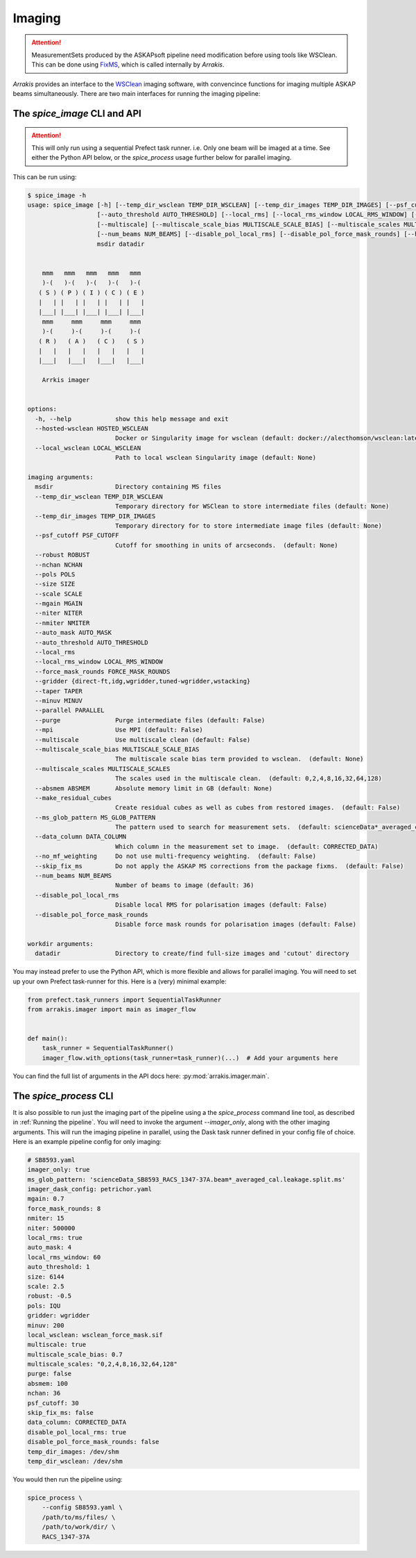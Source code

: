 Imaging
-------

.. attention::

    MeasurementSets produced by the ASKAPsoft pipeline need modification before using tools like WSClean. This can be done using `FixMS <https://fixms.readthedocs.io/>`_, which is called internally by *Arrakis*.

*Arrakis* provides an interface to the `WSClean <https://wsclean.readthedocs.io/en/latest/>`_ imaging software, with convencince functions for imaging multiple ASKAP beams simultaneously. There are two main interfaces for running the imaging pipeline:

The `spice_image` CLI and API
===================================

.. attention::

   This will only run using a sequential Prefect task runner. i.e. Only one beam will be imaged at a time.
   See either the Python API below, or the `spice_process` usage further below for parallel imaging.


This can be run using:

.. code-block::

    $ spice_image -h
    usage: spice_image [-h] [--temp_dir_wsclean TEMP_DIR_WSCLEAN] [--temp_dir_images TEMP_DIR_IMAGES] [--psf_cutoff PSF_CUTOFF] [--robust ROBUST] [--nchan NCHAN] [--pols POLS] [--size SIZE] [--scale SCALE] [--mgain MGAIN] [--niter NITER] [--nmiter NMITER] [--auto_mask AUTO_MASK]
                       [--auto_threshold AUTO_THRESHOLD] [--local_rms] [--local_rms_window LOCAL_RMS_WINDOW] [--force_mask_rounds FORCE_MASK_ROUNDS] [--gridder {direct-ft,idg,wgridder,tuned-wgridder,wstacking}] [--taper TAPER] [--minuv MINUV] [--parallel PARALLEL] [--purge] [--mpi]
                       [--multiscale] [--multiscale_scale_bias MULTISCALE_SCALE_BIAS] [--multiscale_scales MULTISCALE_SCALES] [--absmem ABSMEM] [--make_residual_cubes] [--ms_glob_pattern MS_GLOB_PATTERN] [--data_column DATA_COLUMN] [--no_mf_weighting] [--skip_fix_ms]
                       [--num_beams NUM_BEAMS] [--disable_pol_local_rms] [--disable_pol_force_mask_rounds] [--hosted-wsclean HOSTED_WSCLEAN | --local_wsclean LOCAL_WSCLEAN]
                       msdir datadir


        mmm   mmm   mmm   mmm   mmm
        )-(   )-(   )-(   )-(   )-(
       ( S ) ( P ) ( I ) ( C ) ( E )
       |   | |   | |   | |   | |   |
       |___| |___| |___| |___| |___|
        mmm     mmm     mmm     mmm
        )-(     )-(     )-(     )-(
       ( R )   ( A )   ( C )   ( S )
       |   |   |   |   |   |   |   |
       |___|   |___|   |___|   |___|

        Arrkis imager


    options:
      -h, --help            show this help message and exit
      --hosted-wsclean HOSTED_WSCLEAN
                            Docker or Singularity image for wsclean (default: docker://alecthomson/wsclean:latest)
      --local_wsclean LOCAL_WSCLEAN
                            Path to local wsclean Singularity image (default: None)

    imaging arguments:
      msdir                 Directory containing MS files
      --temp_dir_wsclean TEMP_DIR_WSCLEAN
                            Temporary directory for WSClean to store intermediate files (default: None)
      --temp_dir_images TEMP_DIR_IMAGES
                            Temporary directory for to store intermediate image files (default: None)
      --psf_cutoff PSF_CUTOFF
                            Cutoff for smoothing in units of arcseconds.  (default: None)
      --robust ROBUST
      --nchan NCHAN
      --pols POLS
      --size SIZE
      --scale SCALE
      --mgain MGAIN
      --niter NITER
      --nmiter NMITER
      --auto_mask AUTO_MASK
      --auto_threshold AUTO_THRESHOLD
      --local_rms
      --local_rms_window LOCAL_RMS_WINDOW
      --force_mask_rounds FORCE_MASK_ROUNDS
      --gridder {direct-ft,idg,wgridder,tuned-wgridder,wstacking}
      --taper TAPER
      --minuv MINUV
      --parallel PARALLEL
      --purge               Purge intermediate files (default: False)
      --mpi                 Use MPI (default: False)
      --multiscale          Use multiscale clean (default: False)
      --multiscale_scale_bias MULTISCALE_SCALE_BIAS
                            The multiscale scale bias term provided to wsclean.  (default: None)
      --multiscale_scales MULTISCALE_SCALES
                            The scales used in the multiscale clean.  (default: 0,2,4,8,16,32,64,128)
      --absmem ABSMEM       Absolute memory limit in GB (default: None)
      --make_residual_cubes
                            Create residual cubes as well as cubes from restored images.  (default: False)
      --ms_glob_pattern MS_GLOB_PATTERN
                            The pattern used to search for measurement sets.  (default: scienceData*_averaged_cal.leakage.ms)
      --data_column DATA_COLUMN
                            Which column in the measurement set to image.  (default: CORRECTED_DATA)
      --no_mf_weighting     Do not use multi-frequency weighting.  (default: False)
      --skip_fix_ms         Do not apply the ASKAP MS corrections from the package fixms.  (default: False)
      --num_beams NUM_BEAMS
                            Number of beams to image (default: 36)
      --disable_pol_local_rms
                            Disable local RMS for polarisation images (default: False)
      --disable_pol_force_mask_rounds
                            Disable force mask rounds for polarisation images (default: False)

    workdir arguments:
      datadir               Directory to create/find full-size images and 'cutout' directory


You may instead prefer to use the Python API, which is more flexible and allows for parallel imaging. You will need to set up your own Prefect task-runner for this. Here is a (very) minimal example:

.. code-block:: python

    from prefect.task_runners import SequentialTaskRunner
    from arrakis.imager import main as imager_flow


    def main():
        task_runner = SequentialTaskRunner()
        imager_flow.with_options(task_runner=task_runner)(...)  # Add your arguments here


You can find the full list of arguments in the API docs here: :py:mod:`arrakis.imager.main`.


The `spice_process` CLI
=====================================

It is also possible to run just the imaging part of the pipeline using a the `spice_process` command line tool, as described in :ref:`Running the pipeline`. You will need to invoke the argument `--imager_only`, along with the other imaging arguments. This will run the imaging pipeline in parallel, using the Dask task runner defined in your config file of choice. Here is an example pipeline config for only imaging:

.. code-block:: yaml

    # SB8593.yaml
    imager_only: true
    ms_glob_pattern: 'scienceData_SB8593_RACS_1347-37A.beam*_averaged_cal.leakage.split.ms'
    imager_dask_config: petrichor.yaml
    mgain: 0.7
    force_mask_rounds: 8
    nmiter: 15
    niter: 500000
    local_rms: true
    auto_mask: 4
    local_rms_window: 60
    auto_threshold: 1
    size: 6144
    scale: 2.5
    robust: -0.5
    pols: IQU
    gridder: wgridder
    minuv: 200
    local_wsclean: wsclean_force_mask.sif
    multiscale: true
    multiscale_scale_bias: 0.7
    multiscale_scales: "0,2,4,8,16,32,64,128"
    purge: false
    absmem: 100
    nchan: 36
    psf_cutoff: 30
    skip_fix_ms: false
    data_column: CORRECTED_DATA
    disable_pol_local_rms: true
    disable_pol_force_mask_rounds: false
    temp_dir_images: /dev/shm
    temp_dir_wsclean: /dev/shm

You would then run the pipeline using:

.. code-block:: bash

    spice_process \
        --config SB8593.yaml \
        /path/to/ms/files/ \
        /path/to/work/dir/ \
        RACS_1347-37A
